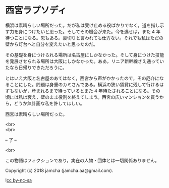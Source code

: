 #+OPTIONS: toc:nil
#+OPTIONS: \n:t

* 西宮ラプソディ

  横浜は素晴らしい場所だった。だが私は受け止める役ばかりでなく，道を指し示す力を身につけたいと思った。そしてその機会が来た。今を逃せば，また 4 年待つことになる。恩もある。裏切りと言われても仕方ない。それでも私はただの壁から灯台へと自分を変えたいと思ったのだ。

  その基礎を身につけられる場所は名古屋にしかなかった。そして身につけた技能を発展させられる場所は大阪にしかなかった。ああ，リニア新幹線さえ通っていたなら日帰りできただろうに。

  とはいえ大阪と名古屋のあてはなく，西宮から声がかかったので，その厄介になることにした。問題は身重のカミさんである。横浜の狭い賃貸に残して行けるはずもないが，産まれるまで待っているとまた 4 年待たされることになる。その頃には私は衰え，壁のまま役割を終えてしまう。西宮の広いマンションを買うから，どうか無計画な私を許してほしい。

  西宮は素晴らしい場所だった。

  <br>
  <br>

  -- 了 --

  <br>

  この物語はフィクションであり，実在の人物・団体とは一切関係ありません。

  Copyright (c) 2018 jamcha (jamcha.aa@gmail.com).

  ![[https://i.creativecommons.org/l/by-nc-sa/4.0/88x31.png][cc by-nc-sa]]
